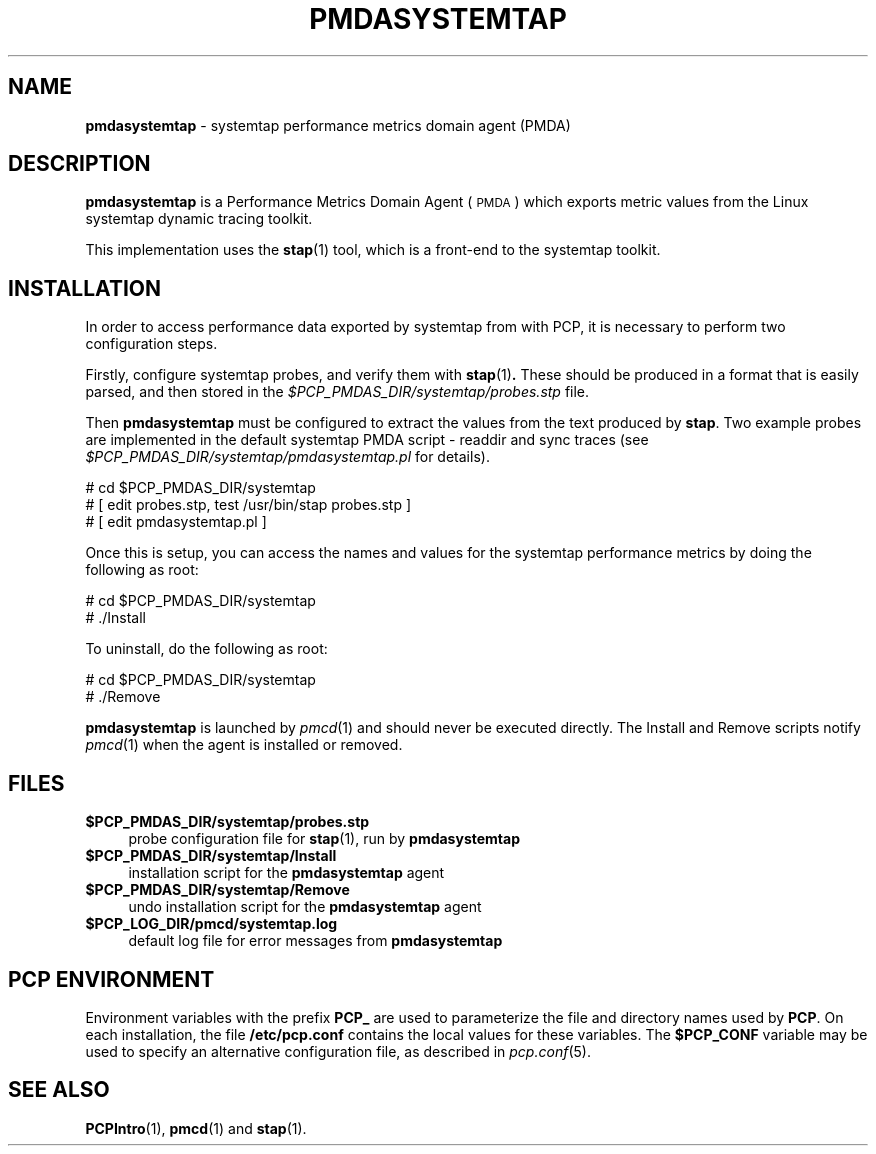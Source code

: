 '\"macro stdmacro
.\"
.\" Copyright (c) 2008 Aconex.  All Rights Reserved.
.\" 
.\" This program is free software; you can redistribute it and/or modify it
.\" under the terms of the GNU General Public License as published by the
.\" Free Software Foundation; either version 2 of the License, or (at your
.\" option) any later version.
.\" 
.\" This program is distributed in the hope that it will be useful, but
.\" WITHOUT ANY WARRANTY; without even the implied warranty of MERCHANTABILITY
.\" or FITNESS FOR A PARTICULAR PURPOSE.  See the GNU General Public License
.\" for more details.
.\" 
.\"
.TH PMDASYSTEMTAP 1 "PCP" "Performance Co-Pilot"
.SH NAME
\f3pmdasystemtap\f1 \- systemtap performance metrics domain agent (PMDA)
.SH DESCRIPTION
\f3pmdasystemtap\f1 is a Performance Metrics Domain Agent (\s-1PMDA\s0)
which exports metric values from the Linux systemtap dynamic tracing toolkit.
.PP
This implementation uses the
.BR stap (1)
tool, which is a front-end to the systemtap toolkit.
.SH INSTALLATION
In order to access performance data exported by systemtap from
with PCP, it is necessary to perform two configuration steps.
.PP
Firstly, configure systemtap probes, and verify them with
.BR stap (1) .
These should be produced in a format that is easily parsed,
and then stored in the
.I $PCP_PMDAS_DIR/systemtap/probes.stp
file.
.PP
Then
.B pmdasystemtap
must be configured to extract the values from the text produced by
.BR stap .
Two example probes are implemented in the default systemtap PMDA
script - readdir and sync traces (see
.I $PCP_PMDAS_DIR/systemtap/pmdasystemtap.pl
for details).
.PP
      # cd $PCP_PMDAS_DIR/systemtap
.br
      # [ edit probes.stp, test /usr/bin/stap probes.stp ]
.br
      # [ edit pmdasystemtap.pl ]
.PP
Once this is setup, you can access the names and values for the
systemtap performance metrics by doing the following as root:
.PP
      # cd $PCP_PMDAS_DIR/systemtap
.br
      # ./Install
.PP
To uninstall, do the following as root:
.PP
      # cd $PCP_PMDAS_DIR/systemtap
.br
      # ./Remove
.PP
\fBpmdasystemtap\fR is launched by \fIpmcd\fR(1) and should never be executed 
directly. The Install and Remove scripts notify \fIpmcd\fR(1) when the 
agent is installed or removed.
.SH FILES
.IP "\fB$PCP_PMDAS_DIR/systemtap/probes.stp\fR" 4 
probe configuration file for \fBstap\fR(1), run by \fBpmdasystemtap\fR
.IP "\fB$PCP_PMDAS_DIR/systemtap/Install\fR" 4 
installation script for the \fBpmdasystemtap\fR agent 
.IP "\fB$PCP_PMDAS_DIR/systemtap/Remove\fR" 4 
undo installation script for the \fBpmdasystemtap\fR agent 
.IP "\fB$PCP_LOG_DIR/pmcd/systemtap.log\fR" 4 
default log file for error messages from \fBpmdasystemtap\fR 
.SH PCP ENVIRONMENT
Environment variables with the prefix \fBPCP_\fR are used to parameterize
the file and directory names used by \fBPCP\fR. On each installation, the
file \fB/etc/pcp.conf\fR contains the local values for these variables. 
The \fB$PCP_CONF\fR variable may be used to specify an alternative 
configuration file, as described in \fIpcp.conf\fR(5).
.SH SEE ALSO
.BR PCPIntro (1),
.BR pmcd (1)
and
.BR stap (1).
